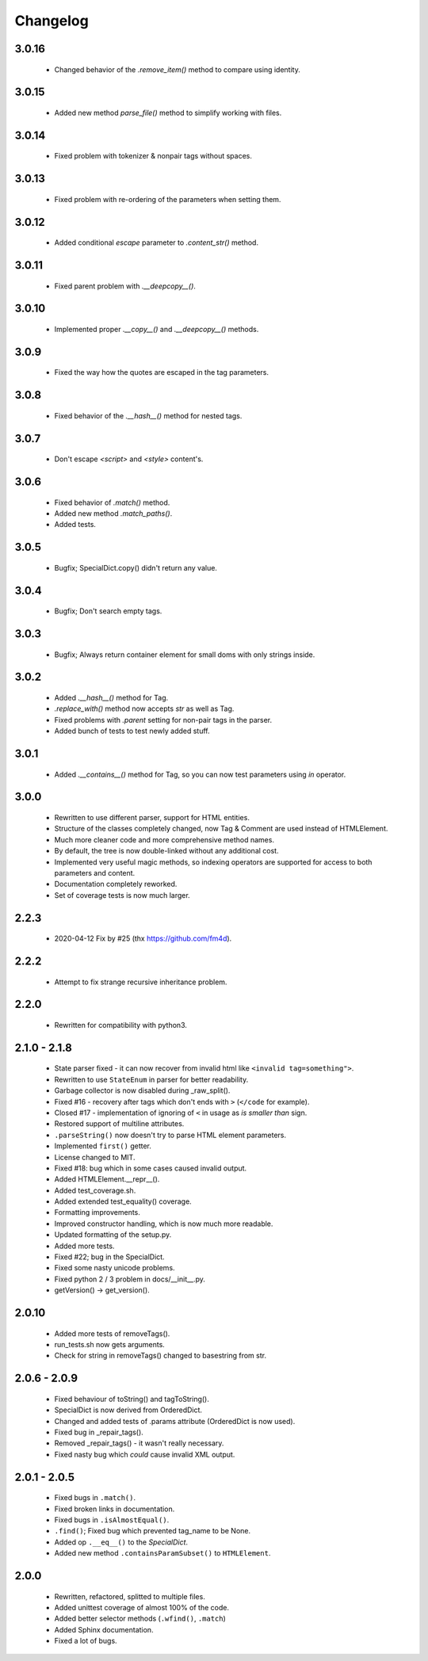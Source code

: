 Changelog
=========

3.0.16
------
    - Changed behavior of the `.remove_item()` method to compare using identity.

3.0.15
------
    - Added new method `parse_file()` method to simplify working with files.

3.0.14
------
    - Fixed problem with tokenizer & nonpair tags without spaces.

3.0.13
------
    - Fixed problem with re-ordering of the parameters when setting them.

3.0.12
------
    - Added conditional `escape` parameter to `.content_str()` method.

3.0.11
------
    - Fixed parent problem with `.__deepcopy__()`.

3.0.10
------
    - Implemented proper `.__copy__()` and `.__deepcopy__()` methods.

3.0.9
-----
    - Fixed the way how the quotes are escaped in the tag parameters.

3.0.8
-----
    - Fixed behavior of the `.__hash__()` method for nested tags.

3.0.7
-----
    - Don't escape `<script>` and `<style>` content's.

3.0.6
-----
    - Fixed behavior of `.match()` method.
    - Added new method `.match_paths()`.
    - Added tests.

3.0.5
-----
    - Bugfix; SpecialDict.copy() didn't return any value.

3.0.4
-----
    - Bugfix; Don't search empty tags.

3.0.3
-----
    - Bugfix; Always return container element for small doms with only strings inside.

3.0.2
-----
    - Added `.__hash__()` method for Tag.
    - `.replace_with()` method now accepts `str` as well as Tag.
    - Fixed problems with `.parent` setting for non-pair tags in the parser.
    - Added bunch of tests to test newly added stuff.

3.0.1
-----
    - Added `.__contains__()` method for Tag, so you can now test parameters using `in` operator.

3.0.0
-----
    - Rewritten to use different parser, support for HTML entities.
    - Structure of the classes completely changed, now Tag & Comment are used instead of HTMLElement.
    - Much more cleaner code and more comprehensive method names.
    - By default, the tree is now double-linked without any additional cost.
    - Implemented very useful magic methods, so indexing operators are supported for access to both parameters and content.
    - Documentation completely reworked.
    - Set of coverage tests is now much larger.

2.2.3
-----
    - 2020-04-12 Fix by #25 (thx https://github.com/fm4d).

2.2.2
-----
    - Attempt to fix strange recursive inheritance problem.

2.2.0
-----
    - Rewritten for compatibility with python3.

2.1.0 - 2.1.8
-------------
    - State parser fixed - it can now recover from invalid html like ``<invalid tag=something">``.
    - Rewritten to use ``StateEnum`` in parser for better readability.
    - Garbage collector is now disabled during _raw_split().
    - Fixed #16 - recovery after tags which don't ends with ``>`` (``</code`` for example).
    - Closed #17 - implementation of ignoring of ``<`` in usage as `is smaller than` sign.
    - Restored support of multiline attributes.
    - ``.parseString()`` now doesn't try to parse HTML element parameters.
    - Implemented ``first()`` getter.
    - License changed to MIT.
    - Fixed #18: bug which in some cases caused invalid output.
    - Added HTMLElement.__repr__().
    - Added test_coverage.sh.
    - Added extended test_equality() coverage.
    - Formatting improvements.
    - Improved constructor handling, which is now much more readable.
    - Updated formatting of the setup.py.
    - Added more tests.
    - Fixed #22; bug in the SpecialDict.
    - Fixed some nasty unicode problems.
    - Fixed python 2 / 3 problem in docs/__init__.py.
    - getVersion() -> get_version().

2.0.10
------
    - Added more tests of removeTags().
    - run_tests.sh now gets arguments.
    - Check for string in removeTags() changed to basestring from str.

2.0.6 - 2.0.9
-------------
    - Fixed behaviour of toString() and tagToString().
    - SpecialDict is now derived from OrderedDict.
    - Changed and added tests of .params attribute (OrderedDict is now used).
    - Fixed bug in _repair_tags().
    - Removed _repair_tags() - it wasn't really necessary.
    - Fixed nasty bug which *could* cause invalid XML output.

2.0.1 - 2.0.5
-------------
    - Fixed bugs in ``.match()``.
    - Fixed broken links in documentation.
    - Fixed bugs in ``.isAlmostEqual()``.
    - ``.find()``; Fixed bug which prevented tag_name to be None.
    - Added op ``.__eq__()`` to the `SpecialDict`.
    - Added new method ``.containsParamSubset()`` to ``HTMLElement``.

2.0.0
-----
    - Rewritten, refactored, splitted to multiple files.
    - Added unittest coverage of almost 100% of the code.
    - Added better selector methods (``.wfind()``, ``.match``)
    - Added Sphinx documentation.
    - Fixed a lot of bugs.
